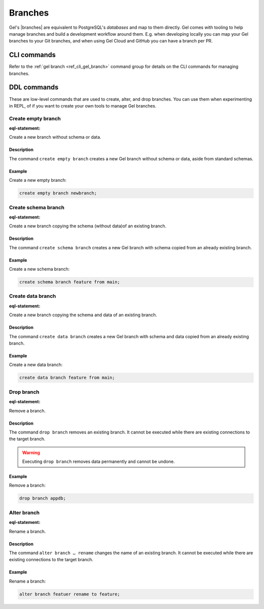 .. _ref_datamodel_branches:
.. _ref_datamodel_databases:

.. versionadded:: 5.0

========
Branches
========

Gel's |branches| are equivalent to PostgreSQL's *databases* and map to
them directly. Gel comes with tooling to help manage branches and build
a development workflow around them. E.g. when developing locally you can
map your Gel branches to your Git branches, and when using Gel Cloud and
GitHub you can have a branch per PR.


CLI commands
============

Refer to the :ref:`gel branch <ref_cli_gel_branch>` command group for
details on the CLI commands for managing branches.


.. _ref_admin_branches:

DDL commands
============

These are low-level commands that are used to create, alter, and drop branches.
You can use them when experimenting in REPL, of if you want to create your own
tools to manage Gel branches.


Create empty branch
-------------------

:eql-statement:

Create a new branch without schema or data.

.. eql:synopsis::

    create empty branch <name> ;

Description
^^^^^^^^^^^

The command ``create empty branch`` creates a new Gel branch without schema
or data, aside from standard schemas.

Example
^^^^^^^

Create a new empty branch:

.. code-block:: edgeql

    create empty branch newbranch;


Create schema branch
--------------------

:eql-statement:

Create a new branch copying the schema (without data)of an existing branch.

.. eql:synopsis::

    create schema branch <newbranch> from <oldbranch> ;

Description
^^^^^^^^^^^

The command ``create schema branch`` creates a new Gel branch with schema
copied from an already existing branch.

Example
^^^^^^^

Create a new schema branch:

.. code-block:: edgeql

    create schema branch feature from main;


Create data branch
------------------

:eql-statement:

Create a new branch copying the schema and data of an existing branch.

.. eql:synopsis::

    create data branch <newbranch> from <oldbranch> ;

Description
^^^^^^^^^^^

The command ``create data branch`` creates a new Gel branch with schema and
data copied from an already existing branch.

Example
^^^^^^^

Create a new data branch:

.. code-block:: edgeql

    create data branch feature from main;


Drop branch
-----------

:eql-statement:

Remove a branch.

.. eql:synopsis::

    drop branch <name> ;

Description
^^^^^^^^^^^

The command ``drop branch`` removes an existing branch. It cannot be executed
while there are existing connections to the target branch.

.. warning::

    Executing ``drop branch`` removes data permanently and cannot be undone.

Example
^^^^^^^

Remove a branch:

.. code-block:: edgeql

    drop branch appdb;


Alter branch
------------

:eql-statement:

Rename a branch.

.. eql:synopsis::

    alter branch <oldname> rename to <newname> ;

Description
^^^^^^^^^^^

The command ``alter branch … rename`` changes the name of an existing branch.
It cannot be executed while there are existing connections to the target
branch.

Example
^^^^^^^

Rename a branch:

.. code-block:: edgeql

    alter branch featuer rename to feature;
